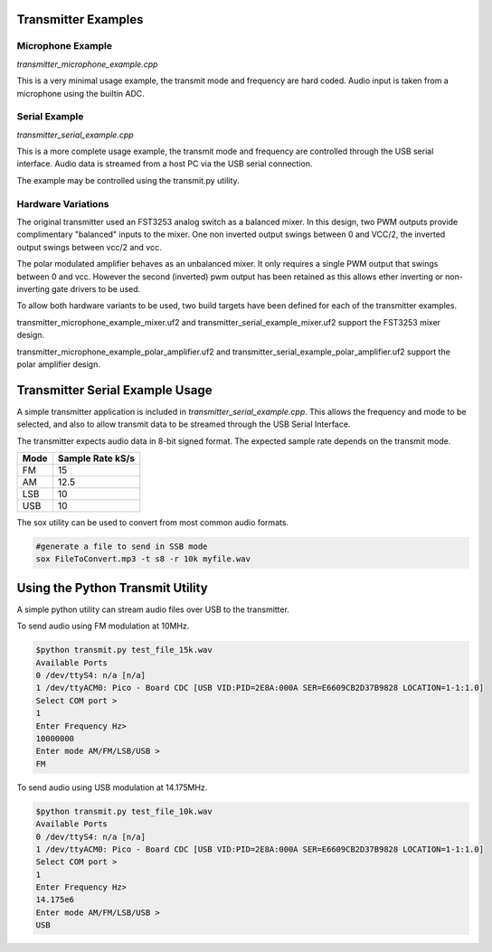 Transmitter Examples
====================

Microphone Example
------------------

*transmitter_microphone_example.cpp*

This is a very minimal usage example, the transmit mode and frequency are hard
coded. Audio input is taken from a microphone using the builtin ADC.


Serial Example
--------------

*transmitter_serial_example.cpp*

This is a more complete usage example, the transmit mode and frequency are 
controlled through the USB serial interface. Audio data is streamed from a host PC
via the USB serial connection.

The example may be controlled using the transmit.py utility.

Hardware Variations
-------------------

The original transmitter used an FST3253 analog switch as a balanced mixer. In
this design, two PWM outputs provide complimentary "balanced" inputs to the
mixer. One non inverted output swings between 0 and VCC/2, the inverted output
swings between vcc/2 and vcc.

The polar modulated amplifier behaves as an unbalanced mixer. It only requires
a single PWM output that swings between 0 and vcc. However the second
(inverted) pwm output has been retained as this allows ether inverting or
non-inverting gate drivers to be used.

To allow both hardware variants to be used, two build targets have been defined
for each of the transmitter examples.

transmitter_microphone_example_mixer.uf2 and
transmitter_serial_example_mixer.uf2 support the FST3253 mixer design.

transmitter_microphone_example_polar_amplifier.uf2 and
transmitter_serial_example_polar_amplifier.uf2 support the polar amplifier design.


Transmitter Serial Example Usage
================================

A simple transmitter application is included in *transmitter_serial_example.cpp*. This allows
the frequency and mode to be selected, and also to allow transmit data to be
streamed through the USB Serial Interface.

The transmitter expects audio data in 8-bit signed format. The expected sample rate
depends on the transmit mode.

==== ================
Mode Sample Rate kS/s
==== ================
FM        15
AM       12.5
LSB       10
USB       10
==== ================

The sox utility can be used to convert from most common audio formats. 

.. code:: bash

  #generate a file to send in SSB mode
  sox FileToConvert.mp3 -t s8 -r 10k myfile.wav

Using the Python Transmit Utility
=================================

A simple python utility can stream audio files over USB to the transmitter.

To send audio using FM modulation at 10MHz.

.. code:: bash

  $python transmit.py test_file_15k.wav 
  Available Ports
  0 /dev/ttyS4: n/a [n/a]
  1 /dev/ttyACM0: Pico - Board CDC [USB VID:PID=2E8A:000A SER=E6609CB2D37B9828 LOCATION=1-1:1.0]
  Select COM port >
  1
  Enter Frequency Hz>
  10000000
  Enter mode AM/FM/LSB/USB >
  FM

To send audio using USB modulation at 14.175MHz.

.. code:: bash

  $python transmit.py test_file_10k.wav 
  Available Ports
  0 /dev/ttyS4: n/a [n/a]
  1 /dev/ttyACM0: Pico - Board CDC [USB VID:PID=2E8A:000A SER=E6609CB2D37B9828 LOCATION=1-1:1.0]
  Select COM port >
  1
  Enter Frequency Hz>
  14.175e6
  Enter mode AM/FM/LSB/USB >
  USB
